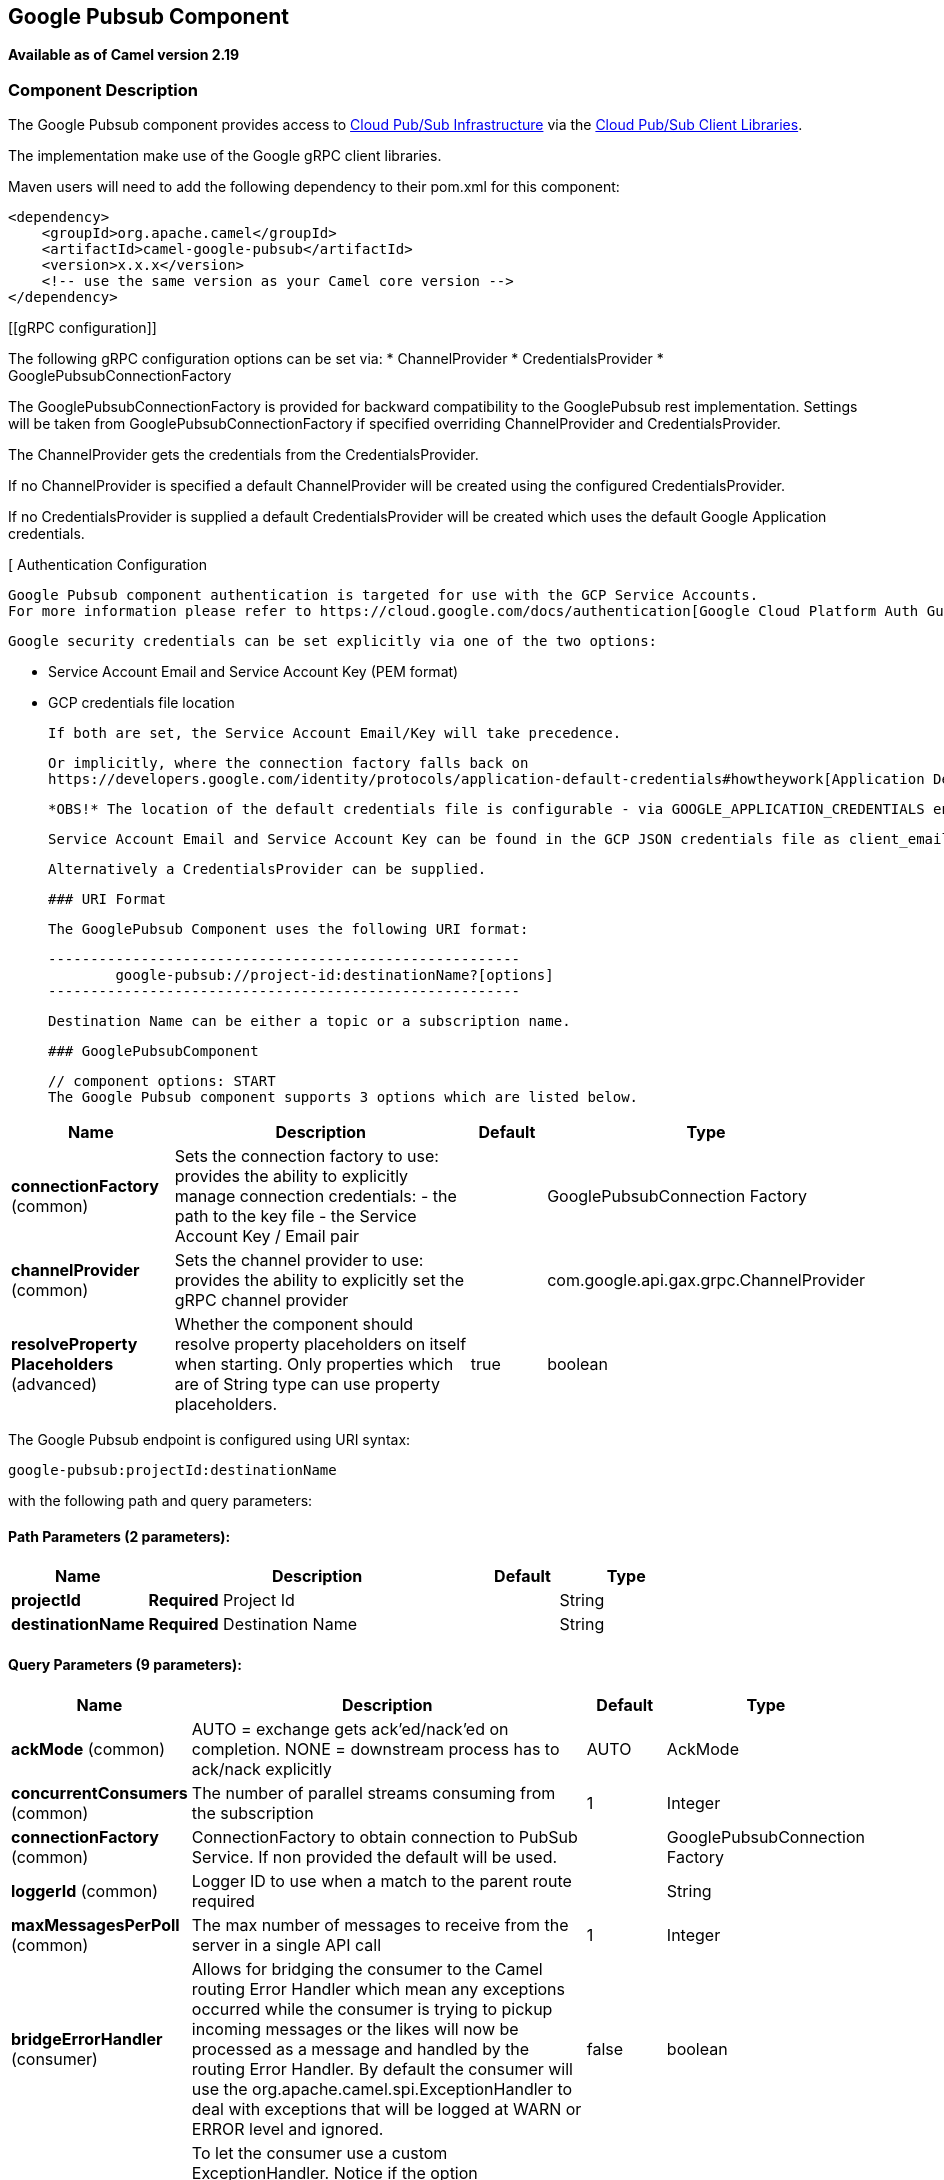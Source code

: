 ## Google Pubsub Component

*Available as of Camel version 2.19*

### Component Description

The Google Pubsub component provides access
to https://cloud.google.com/pubsub/[Cloud Pub/Sub Infrastructure] via
the https://cloud.google.com/pubsub/docs/reference/libraries[Cloud Pub/Sub Client Libraries].

The implementation make use of the Google gRPC client libraries.

Maven users will need to add the following dependency to their pom.xml
for this component:

------------------------------------------------------
<dependency>
    <groupId>org.apache.camel</groupId>
    <artifactId>camel-google-pubsub</artifactId>
    <version>x.x.x</version>
    <!-- use the same version as your Camel core version -->
</dependency>

------------------------------------------------------

[[gRPC configuration]]

The following gRPC configuration options can be set via:
* ChannelProvider
* CredentialsProvider
* GooglePubsubConnectionFactory

The GooglePubsubConnectionFactory is provided for backward compatibility to the GooglePubsub rest implementation.
Settings will be taken from GooglePubsubConnectionFactory if specified overriding ChannelProvider and
CredentialsProvider.

The ChannelProvider gets the credentials from the CredentialsProvider.

If no ChannelProvider is specified a default ChannelProvider will be created using the configured
CredentialsProvider.

If no CredentialsProvider is supplied a default CredentialsProvider will be created which uses the
default Google Application credentials.


[[[GooglePubsub-AuthenticationConfiguration]]
 Authentication Configuration

 Google Pubsub component authentication is targeted for use with the GCP Service Accounts.
 For more information please refer to https://cloud.google.com/docs/authentication[Google Cloud Platform Auth Guide]

 Google security credentials can be set explicitly via one of the two options:

 * Service Account Email and Service Account Key (PEM format)
 * GCP credentials file location

 If both are set, the Service Account Email/Key will take precedence.

 Or implicitly, where the connection factory falls back on
 https://developers.google.com/identity/protocols/application-default-credentials#howtheywork[Application Default Credentials].

 *OBS!* The location of the default credentials file is configurable - via GOOGLE_APPLICATION_CREDENTIALS environment variable.

 Service Account Email and Service Account Key can be found in the GCP JSON credentials file as client_email and private_key respectively.

 Alternatively a CredentialsProvider can be supplied.

 ### URI Format

 The GooglePubsub Component uses the following URI format:

 --------------------------------------------------------
         google-pubsub://project-id:destinationName?[options]
 --------------------------------------------------------

 Destination Name can be either a topic or a subscription name.

 ### GooglePubsubComponent

 // component options: START
 The Google Pubsub component supports 3 options which are listed below.



[width="100%",cols="2,5,^1,2",options="header"]
|=======================================================================
| Name | Description | Default | Type
| **connectionFactory** (common) | Sets the connection factory to use: provides the ability to explicitly manage connection credentials: - the path to the key file - the Service Account Key / Email pair |  | GooglePubsubConnection Factory
| **channelProvider** (common) | Sets the channel provider to use: provides the ability to explicitly set the gRPC channel provider |  | com.google.api.gax.grpc.ChannelProvider
| **resolveProperty Placeholders** (advanced) | Whether the component should resolve property placeholders on itself when starting. Only properties which are of String type can use property placeholders. | true | boolean
|=======================================================================
// component options: END

// endpoint options: START
The Google Pubsub endpoint is configured using URI syntax:

    google-pubsub:projectId:destinationName

with the following path and query parameters:

#### Path Parameters (2 parameters):

[width="100%",cols="2,5,^1,2",options="header"]
|=======================================================================
| Name | Description | Default | Type
| **projectId** | *Required* Project Id |  | String
| **destinationName** | *Required* Destination Name |  | String
|=======================================================================

#### Query Parameters (9 parameters):

[width="100%",cols="2,5,^1,2",options="header"]
|=======================================================================
| Name | Description | Default | Type
| **ackMode** (common) | AUTO = exchange gets ack'ed/nack'ed on completion. NONE = downstream process has to ack/nack explicitly | AUTO | AckMode
| **concurrentConsumers** (common) | The number of parallel streams consuming from the subscription | 1 | Integer
| **connectionFactory** (common) | ConnectionFactory to obtain connection to PubSub Service. If non provided the default will be used. |  | GooglePubsubConnection Factory
| **loggerId** (common) | Logger ID to use when a match to the parent route required |  | String
| **maxMessagesPerPoll** (common) | The max number of messages to receive from the server in a single API call | 1 | Integer
| **bridgeErrorHandler** (consumer) | Allows for bridging the consumer to the Camel routing Error Handler which mean any exceptions occurred while the consumer is trying to pickup incoming messages or the likes will now be processed as a message and handled by the routing Error Handler. By default the consumer will use the org.apache.camel.spi.ExceptionHandler to deal with exceptions that will be logged at WARN or ERROR level and ignored. | false | boolean
| **exceptionHandler** (consumer) | To let the consumer use a custom ExceptionHandler. Notice if the option bridgeErrorHandler is enabled then this options is not in use. By default the consumer will deal with exceptions that will be logged at WARN or ERROR level and ignored. |  | ExceptionHandler
| **exchangePattern** (consumer) | Sets the exchange pattern when the consumer creates an exchange. |  | ExchangePattern
| **synchronous** (advanced) | Sets whether synchronous processing should be strictly used or Camel is allowed to use asynchronous processing (if supported). | false | boolean
|=======================================================================
// endpoint options: END

### Producer Endpoints

Producer endpoints can accept and deliver to PubSub individual and grouped
exchanges alike. Grouped exchanges have `Exchange.GROUPED_EXCHANGE` property set.

Google PubSub expects the payload to be byte[] array, Producer endpoints will send:

* String body as byte[] encoded as UTF-8
* byte[] body as is
* Everything else will be serialised into byte[] array

A Map set as message header `GooglePubsubConstants.ATTRIBUTES` will be sent as PubSub attributes.
Once exchange has been delivered to PubSub the PubSub Message ID will be assigned to
the header `GooglePubsubConstants.MESSAGE_ID`.

### Consumer Endpoints
Google PubSub will redeliver the message if it has not been acknowledged within the time period set
as a configuration option on the subscription.

The component will acknowledge the message once exchange processing has been completed.

If the route throws an exception, the exchange is marked as failed and the component will NACK the message -
it will be redelivered immediately.

To ack/nack the message the component uses Acknowledgement ID stored as header `GooglePubsubConstants.ACK_ID`.
If the header is removed or tampered with, the ack will fail and the message will be redelivered
again after the ack deadline.

### Message Headers
Headers set by the consumer endpoints:

* GooglePubsubConstants.MESSAGE_ID
* GooglePubsubConstants.ATTRIBUTES
* GooglePubsubConstants.PUBLISH_TIME
* GooglePubsubConstants.ACK_ID

### Message Body

The consumer endpoint returns the content of the message as byte[] - exactly as the underlying system sends it.
It is up for the route to convert/unmarshall the contents.

### Rollback and Redelivery

The rollback for Google PubSub relies on the idea of the Acknowledgement Deadline - the time period where Google PubSub expects to receive the acknowledgement.
If the acknowledgement has not been received, the message is redelivered.

Google provides an API to extend the deadline for a message.

More information in https://cloud.google.com/pubsub/docs/subscriber#ack_deadline[Google PubSub Documentation]

So, rollback is effectively a deadline extension API call with zero value - i.e. deadline is reached now and message can
be redelivered to the next consumer.

It is possible to delay the message redelivery by setting the acknowledgement deadline explicitly for the rollback by
setting the message header

* GooglePubsubConstants.ACK_DEADLINE

to the value in seconds.
